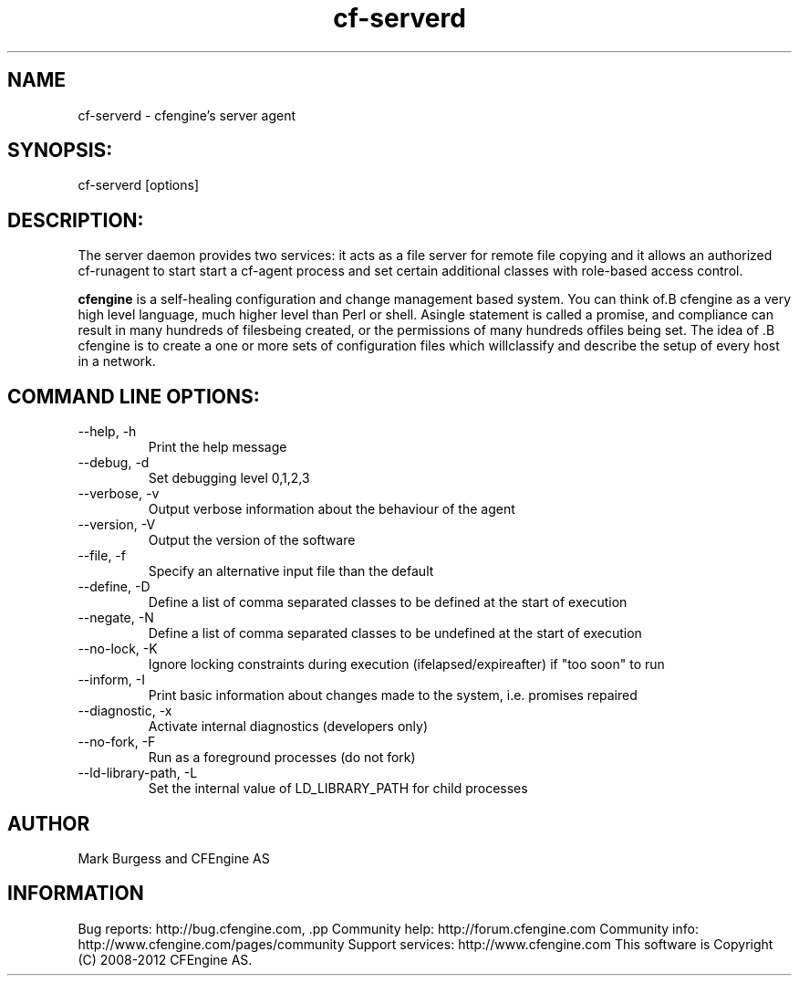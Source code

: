 .TH cf-serverd 8 "Maintenance Commands"
.SH NAME
cf-serverd - cfengine's server agent

.SH SYNOPSIS:

 cf-serverd [options]

.SH DESCRIPTION:

The server daemon provides two services: it acts as a
file server for remote file copying and it allows an
authorized cf-runagent to start start a cf-agent process
and set certain additional classes with role-based access
control.

.B cfengine
is a self-healing configuration and change management based system. You can think of.B cfengine
as a very high level language, much higher level than Perl or shell. Asingle statement is called a promise, and compliance can result in many hundreds of filesbeing created, or the permissions of many hundreds offiles being set. The idea of .B cfengine
is to create a one or more sets of configuration files which willclassify and describe the setup of every host in a network.
.SH COMMAND LINE OPTIONS:
.IP "--help, -h"
Print the help message
.IP "--debug, -d" value
Set debugging level 0,1,2,3
.IP "--verbose, -v"
Output verbose information about the behaviour of the agent
.IP "--version, -V"
Output the version of the software
.IP "--file, -f" value
Specify an alternative input file than the default
.IP "--define, -D" value
Define a list of comma separated classes to be defined at the start of execution
.IP "--negate, -N" value
Define a list of comma separated classes to be undefined at the start of execution
.IP "--no-lock, -K"
Ignore locking constraints during execution (ifelapsed/expireafter) if "too soon" to run
.IP "--inform, -I"
Print basic information about changes made to the system, i.e. promises repaired
.IP "--diagnostic, -x"
Activate internal diagnostics (developers only)
.IP "--no-fork, -F"
Run as a foreground processes (do not fork)
.IP "--ld-library-path, -L" value
Set the internal value of LD_LIBRARY_PATH for child processes
.SH AUTHOR
Mark Burgess and CFEngine AS
.SH INFORMATION

Bug reports: http://bug.cfengine.com, .pp
Community help: http://forum.cfengine.com
.pp
Community info: http://www.cfengine.com/pages/community
.pp
Support services: http://www.cfengine.com
.pp
This software is Copyright (C) 2008-2012 CFEngine AS.
